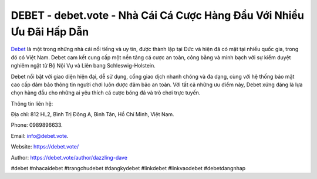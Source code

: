 DEBET - debet.vote - Nhà Cái Cá Cược Hàng Đầu Với Nhiều Ưu Đãi Hấp Dẫn
===================================

`Debet <https://debet.vote/>`_ là một trong những nhà cái nổi tiếng và uy tín, được thành lập tại Đức và hiện đã có mặt tại nhiều quốc gia, trong đó có Việt Nam. Debet cam kết cung cấp một nền tảng cá cược an toàn, công bằng và minh bạch với sự kiểm duyệt nghiêm ngặt từ Bộ Nội Vụ và Liên bang Schleswig-Holstein. 

Debet nổi bật với giao diện hiện đại, dễ sử dụng, cổng giao dịch nhanh chóng và đa dạng, cùng với hệ thống bảo mật cao cấp đảm bảo thông tin người chơi luôn được đảm bảo an toàn. Với tất cả những ưu điểm này, Debet xứng đáng là lựa chọn hàng đầu cho những ai yêu thích cá cược bóng đá và trò chơi trực tuyến.

Thông tin liên hệ: 

Địa chỉ: 812 HL2, Bình Trị Đông A, Bình Tân, Hồ Chí Minh, Việt Nam. 

Phone: 0989896633. 

Email: info@debet.vote. 

Website: https://debet.vote/

Author: https://debet.vote/author/dazzling-dave

#debet #nhacaidebet #trangchudebet #dangkydebet #linkdebet #linkvaodebet #debetdangnhap
